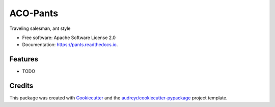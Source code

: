 =========
ACO-Pants
=========


.. image:: https://img.shields.io/pypi/v/pants.svg
        :target: https://pypi.python.org/pypi/pants

.. image:: https://img.shields.io/travis/rhgrant10/pants.svg
        :target: https://travis-ci.org/rhgrant10/pants

.. image:: https://readthedocs.org/projects/pants/badge/?version=latest
        :target: https://pants.readthedocs.io/en/latest/?badge=latest
        :alt: Documentation Status

.. image:: https://pyup.io/repos/github/rhgrant10/pants/shield.svg
     :target: https://pyup.io/repos/github/rhgrant10/pants/
     :alt: Updates


Traveling salesman, ant style


* Free software: Apache Software License 2.0
* Documentation: https://pants.readthedocs.io.


Features
--------

* TODO

Credits
---------

This package was created with Cookiecutter_ and the `audreyr/cookiecutter-pypackage`_ project template.

.. _Cookiecutter: https://github.com/audreyr/cookiecutter
.. _`audreyr/cookiecutter-pypackage`: https://github.com/audreyr/cookiecutter-pypackage

